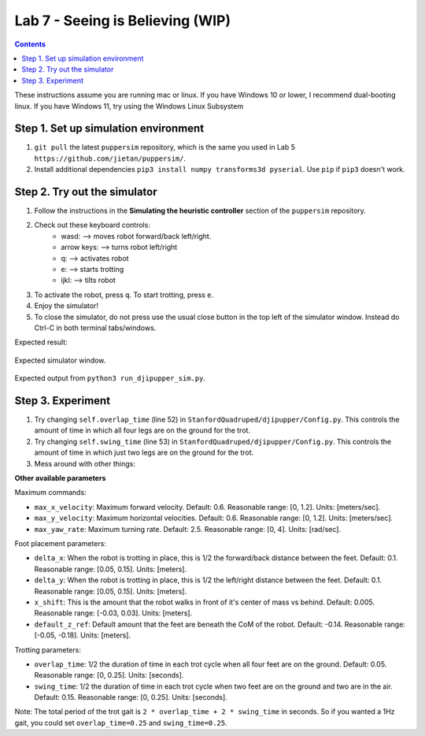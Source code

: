 Lab 7 - Seeing is Believing (WIP)
======================================

.. contents:: :depth: 2

These instructions assume you are running mac or linux. If you have Windows 10 or lower, I recommend dual-booting linux. If you have Windows 11, try using the Windows Linux Subsystem

Step 1. Set up simulation environment
^^^^^^^^^^^^^^^^^^^^^^^^^^^^^^^^^^^^^^^^^^^^^^^^^^^^^^^^^^
#. ``git pull`` the latest ``puppersim`` repository, which is the same you used in Lab 5 ``https://github.com/jietan/puppersim/``.
#. Install additional dependencies ``pip3 install numpy transforms3d pyserial``. Use ``pip`` if ``pip3`` doesn't work.

Step 2. Try out the simulator
^^^^^^^^^^^^^^^^^^^^^^^^^^^^^^^^^^^^^^^^^^^^^^^^^^^^^^^^^^
#. Follow the instructions in the **Simulating the heuristic controller** section of the ``puppersim`` repository.
#. Check out these keyboard controls: 
    * wasd: --> moves robot forward/back left/right.
    * arrow keys: --> turns robot left/right
    * q: --> activates robot
    * e: --> starts trotting
    * ijkl: --> tilts robot
#. To activate the robot, press ``q``. To start trotting, press ``e``.
#. Enjoy the simulator!
#. To close the simulator, do not press use the usual close button in the top left of the simulator window. Instead do Ctrl-C in both terminal tabs/windows.

Expected result:

.. figure:: ../_static/lab4/sim.png
    :align: center
    
    Expected simulator window.
    
.. figure:: ../_static/lab4/terminal.png
    :align: center
    
    Expected output from ``python3 run_djipupper_sim.py``.


Step 3. Experiment
^^^^^^^^^^^^^^^^^^^^^^^^^^^^^^^^^^^^^^^^^^^^^^^^^^^^^^^^^^
#. Try changing ``self.overlap_time`` (line 52) in ``StanfordQuadruped/djipupper/Config.py``. This controls the amount of time in which all four legs are on the ground for the trot.
#. Try changing ``self.swing_time`` (line 53) in ``StanfordQuadruped/djipupper/Config.py``. This controls the amount of time in which just two legs are on the ground for the trot.
#. Mess around with other things:

**Other available parameters**

Maximum commands:

* ``max_x_velocity``: Maximum forward velocity. Default: 0.6. Reasonable range: [0, 1.2]. Units: [meters/sec].
* ``max_y_velocity``: Maximum horizontal velocities. Default: 0.6. Reasonable range: [0, 1.2]. Units: [meters/sec].
* ``max_yaw_rate``: Maximum turning rate. Default: 2.5. Reasonable range: [0, 4]. Units: [rad/sec].

Foot placement parameters:

* ``delta_x``: When the robot is trotting in place, this is 1/2 the forward/back distance between the feet. Default: 0.1. Reasonable range: [0.05, 0.15]. Units: [meters].
* ``delta_y``: When the robot is trotting in place, this is 1/2 the left/right distance between the feet. Default: 0.1. Reasonable range: [0.05, 0.15]. Units: [meters].
* ``x_shift``: This is the amount that the robot walks in front of it's center of mass vs behind. Default: 0.005. Reasonable range: [-0.03, 0.03]. Units: [meters].
* ``default_z_ref``: Default amount that the feet are beneath the CoM of the robot. Default: -0.14. Reasonable range: [-0.05, -0.18]. Units: [meters].

Trotting parameters:

* ``overlap_time``: 1/2 the duration of time in each trot cycle when all four feet are on the ground. Default: 0.05. Reasonable range: [0, 0.25]. Units: [seconds].
* ``swing_time``: 1/2 the duration of time in each trot cycle when two feet are on the ground and two are in the air. Default: 0.15. Reasonable range: [0, 0.25]. Units: [seconds]. 
Note: The total period of the trot gait is ``2 * overlap_time + 2 * swing_time`` in seconds. So if you wanted a 1Hz gait, you could set ``overlap_time=0.25`` and ``swing_time=0.25``.
